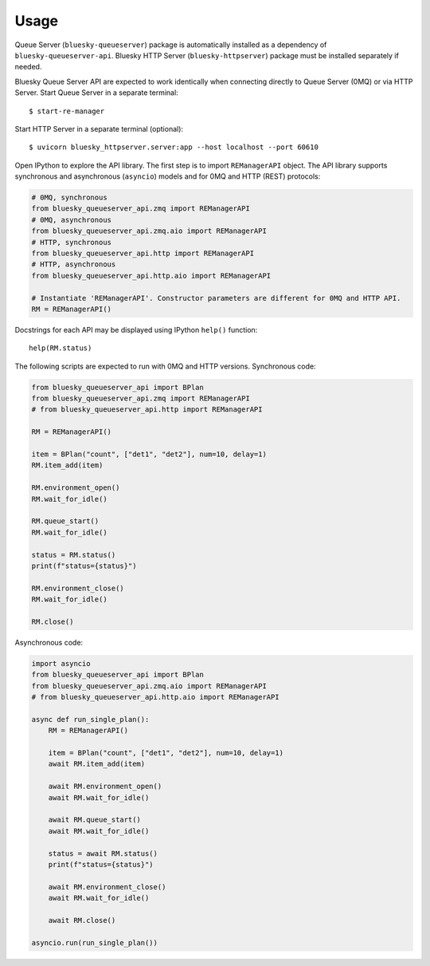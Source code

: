 =====
Usage
=====

Queue Server (``bluesky-queueserver``) package is automatically installed as a dependency
of ``bluesky-queueserver-api``. Bluesky HTTP Server (``bluesky-httpserver``) package must be
installed separately if needed.

Bluesky Queue Server API are expected to work identically when connecting directly to
Queue Server (0MQ) or via HTTP Server. Start Queue Server in a separate terminal::

    $ start-re-manager

Start HTTP Server in a separate terminal (optional)::

    $ uvicorn bluesky_httpserver.server:app --host localhost --port 60610

Open IPython to explore the API library. The first step is to import ``REManagerAPI`` object.
The API library supports synchronous and asynchronous (``asyncio``) models and for 0MQ and HTTP
(REST) protocols:

.. code-block:: python

    # 0MQ, synchronous
    from bluesky_queueserver_api.zmq import REManagerAPI
    # 0MQ, asynchronous
    from bluesky_queueserver_api.zmq.aio import REManagerAPI
    # HTTP, synchronous
    from bluesky_queueserver_api.http import REManagerAPI
    # HTTP, asynchronous
    from bluesky_queueserver_api.http.aio import REManagerAPI

    # Instantiate 'REManagerAPI'. Constructor parameters are different for 0MQ and HTTP API.
    RM = REManagerAPI()

Docstrings for each API may be displayed using IPython ``help()`` function::

    help(RM.status)

The following scripts are expected to run with 0MQ and HTTP versions.
Synchronous code:

.. code-block:: python

    from bluesky_queueserver_api import BPlan
    from bluesky_queueserver_api.zmq import REManagerAPI
    # from bluesky_queueserver_api.http import REManagerAPI

    RM = REManagerAPI()

    item = BPlan("count", ["det1", "det2"], num=10, delay=1)
    RM.item_add(item)

    RM.environment_open()
    RM.wait_for_idle()

    RM.queue_start()
    RM.wait_for_idle()

    status = RM.status()
    print(f"status={status}")

    RM.environment_close()
    RM.wait_for_idle()

    RM.close()

Asynchronous code:

.. code-block:: python

    import asyncio
    from bluesky_queueserver_api import BPlan
    from bluesky_queueserver_api.zmq.aio import REManagerAPI
    # from bluesky_queueserver_api.http.aio import REManagerAPI

    async def run_single_plan():
        RM = REManagerAPI()

        item = BPlan("count", ["det1", "det2"], num=10, delay=1)
        await RM.item_add(item)

        await RM.environment_open()
        await RM.wait_for_idle()

        await RM.queue_start()
        await RM.wait_for_idle()

        status = await RM.status()
        print(f"status={status}")

        await RM.environment_close()
        await RM.wait_for_idle()

        await RM.close()

    asyncio.run(run_single_plan())
